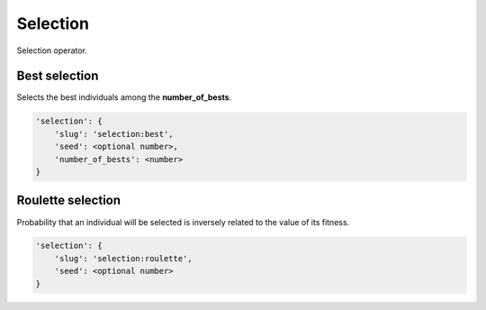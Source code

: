 Selection
=========

Selection operator.

Best selection
--------------

Selects the best individuals among the **number_of_bests**.

.. code-block:: none

    'selection': {
        'slug': 'selection:best',
        'seed': <optional number>,
        'number_of_bests': <number>
    }

Roulette selection
------------------

Probability that an individual will be selected is inversely related to the value of its fitness.

.. code-block:: none

    'selection': {
        'slug': 'selection:roulette',
        'seed': <optional number>
    }